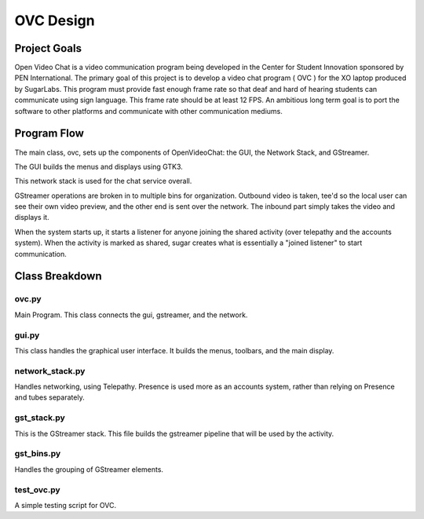 ==========
OVC Design
==========

Project Goals
=============
Open Video Chat is a video communication program being developed in the Center for Student Innovation sponsored by PEN International.  The primary goal of this project is to develop a video chat program ( OVC ) for the XO laptop produced by SugarLabs.  This program must provide fast enough frame rate so that deaf and hard of hearing students can communicate using sign language.  This frame rate should be at least 12 FPS.  An ambitious long term goal is to port the software to other platforms and communicate with other communication mediums.

Program Flow
============
The main class, ovc, sets up the components of OpenVideoChat: the GUI, the Network Stack, and GStreamer.

The GUI builds the menus and displays using GTK3.

This network stack is used for the chat service overall.

GStreamer operations are broken in to multiple bins for organization. Outbound video is taken, tee'd so the local user can see their own video preview, and the other end is sent over the network. The inbound part simply takes the video and displays it.

When the system starts up, it starts a listener for anyone joining the shared activity (over telepathy and the accounts system). When the activity is marked as shared, sugar creates what is essentially a "joined listener" to start communication.


Class Breakdown
===============
ovc.py
------
Main Program.  This class connects the gui, gstreamer, and the network.

gui.py
------
This class handles the graphical user interface.  It builds the menus, toolbars, and the main display.

network_stack.py
----------------
Handles networking, using Telepathy. Presence is used more as an accounts system, rather than relying on Presence and tubes separately.

gst_stack.py
------------
This is the GStreamer stack.  This file builds the gstreamer pipeline that will be used by the activity.

gst_bins.py
-----------
Handles the grouping of GStreamer elements.

test_ovc.py
-----------
A simple testing script for OVC.
